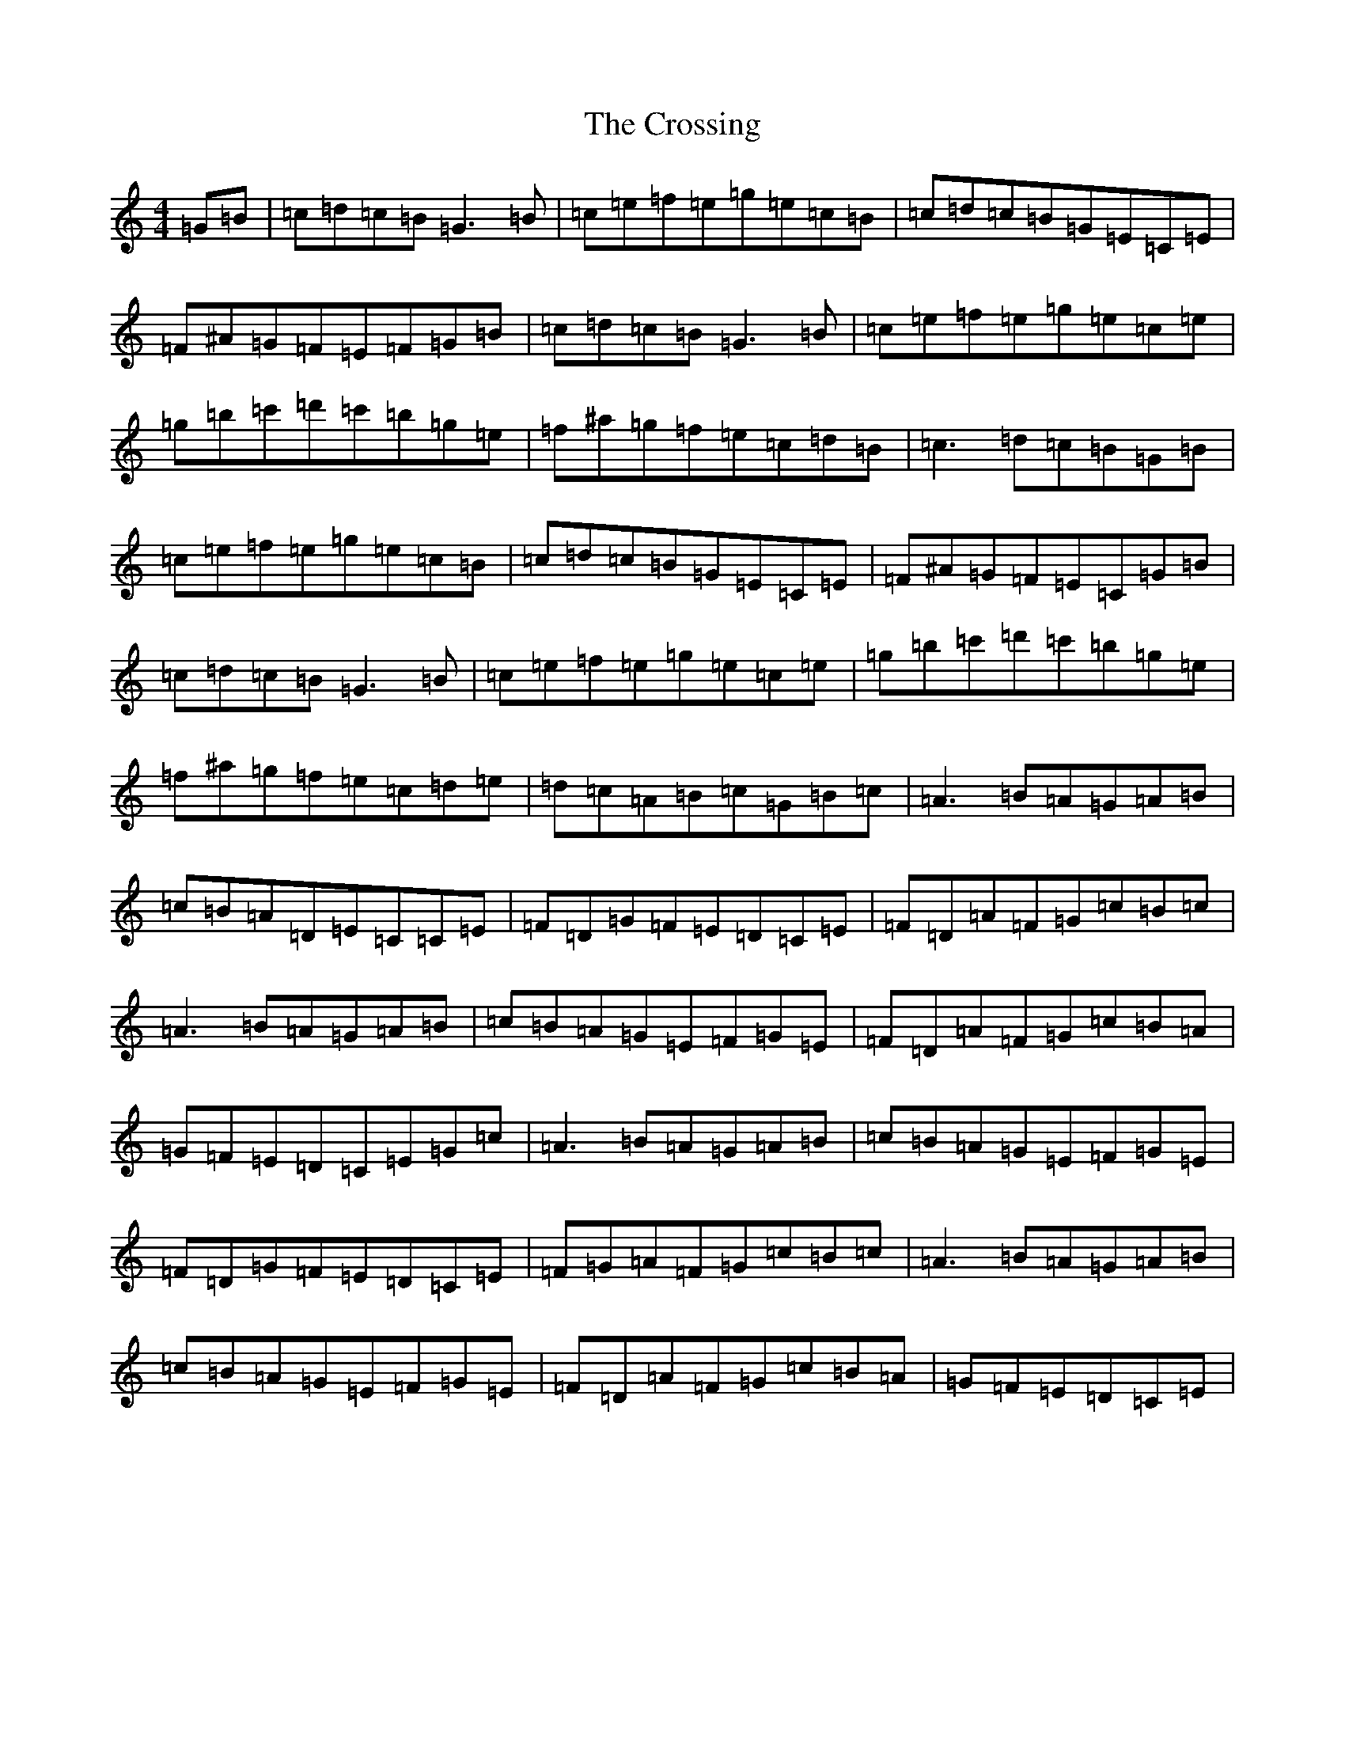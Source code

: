 X: 4461
T: Crossing, The
S: https://thesession.org/tunes/11273#setting11273
R: reel
M:4/4
L:1/8
K: C Major
=G=B|=c=d=c=B=G3=B|=c=e=f=e=g=e=c=B|=c=d=c=B=G=E=C=E|=F^A=G=F=E=F=G=B|=c=d=c=B=G3=B|=c=e=f=e=g=e=c=e|=g=b=c'=d'=c'=b=g=e|=f^a=g=f=e=c=d=B|=c3=d=c=B=G=B|=c=e=f=e=g=e=c=B|=c=d=c=B=G=E=C=E|=F^A=G=F=E=C=G=B|=c=d=c=B=G3=B|=c=e=f=e=g=e=c=e|=g=b=c'=d'=c'=b=g=e|=f^a=g=f=e=c=d=e|=d=c=A=B=c=G=B=c|=A3=B=A=G=A=B|=c=B=A=D=E=C=C=E|=F=D=G=F=E=D=C=E|=F=D=A=F=G=c=B=c|=A3=B=A=G=A=B|=c=B=A=G=E=F=G=E|=F=D=A=F=G=c=B=A|=G=F=E=D=C=E=G=c|=A3=B=A=G=A=B|=c=B=A=G=E=F=G=E|=F=D=G=F=E=D=C=E|=F=G=A=F=G=c=B=c|=A3=B=A=G=A=B|=c=B=A=G=E=F=G=E|=F=D=A=F=G=c=B=A|=G=F=E=D=C=E|